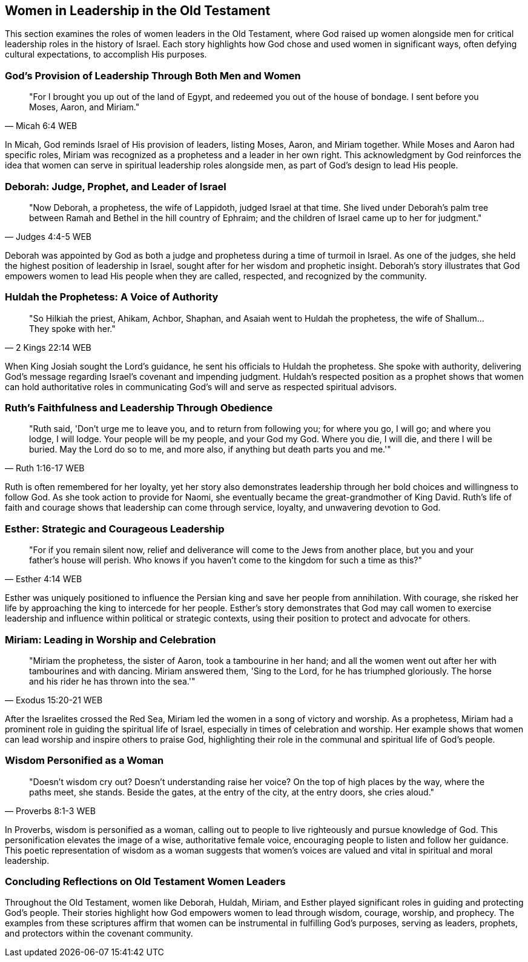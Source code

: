 == Women in Leadership in the Old Testament

This section examines the roles of women leaders in the Old Testament, where God raised up women alongside men for critical leadership roles in the history of Israel. Each story highlights how God chose and used women in significant ways, often defying cultural expectations, to accomplish His purposes.

=== God’s Provision of Leadership Through Both Men and Women
[quote, Micah 6:4 WEB]
____
"For I brought you up out of the land of Egypt, and redeemed you out of the house of bondage. I sent before you Moses, Aaron, and Miriam."
____

In Micah, God reminds Israel of His provision of leaders, listing Moses, Aaron, and Miriam together. While Moses and Aaron had specific roles, Miriam was recognized as a prophetess and a leader in her own right. This acknowledgment by God reinforces the idea that women can serve in spiritual leadership roles alongside men, as part of God’s design to lead His people.

=== Deborah: Judge, Prophet, and Leader of Israel
[quote, Judges 4:4-5 WEB]
____
"Now Deborah, a prophetess, the wife of Lappidoth, judged Israel at that time. She lived under Deborah’s palm tree between Ramah and Bethel in the hill country of Ephraim; and the children of Israel came up to her for judgment."
____

Deborah was appointed by God as both a judge and prophetess during a time of turmoil in Israel. As one of the judges, she held the highest position of leadership in Israel, sought after for her wisdom and prophetic insight. Deborah’s story illustrates that God empowers women to lead His people when they are called, respected, and recognized by the community.

=== Huldah the Prophetess: A Voice of Authority
[quote, 2 Kings 22:14 WEB]
____
"So Hilkiah the priest, Ahikam, Achbor, Shaphan, and Asaiah went to Huldah the prophetess, the wife of Shallum... They spoke with her."
____

When King Josiah sought the Lord’s guidance, he sent his officials to Huldah the prophetess. She spoke with authority, delivering God’s message regarding Israel’s covenant and impending judgment. Huldah’s respected position as a prophet shows that women can hold authoritative roles in communicating God’s will and serve as respected spiritual advisors.

=== Ruth’s Faithfulness and Leadership Through Obedience
[quote, Ruth 1:16-17 WEB]
____
"Ruth said, 'Don’t urge me to leave you, and to return from following you; for where you go, I will go; and where you lodge, I will lodge. Your people will be my people, and your God my God. Where you die, I will die, and there I will be buried. May the Lord do so to me, and more also, if anything but death parts you and me.'"
____

Ruth is often remembered for her loyalty, yet her story also demonstrates leadership through her bold choices and willingness to follow God. As she took action to provide for Naomi, she eventually became the great-grandmother of King David. Ruth’s life of faith and courage shows that leadership can come through service, loyalty, and unwavering devotion to God.

=== Esther: Strategic and Courageous Leadership
[quote, Esther 4:14 WEB]
____
"For if you remain silent now, relief and deliverance will come to the Jews from another place, but you and your father’s house will perish. Who knows if you haven’t come to the kingdom for such a time as this?"
____

Esther was uniquely positioned to influence the Persian king and save her people from annihilation. With courage, she risked her life by approaching the king to intercede for her people. Esther’s story demonstrates that God may call women to exercise leadership and influence within political or strategic contexts, using their position to protect and advocate for others.

=== Miriam: Leading in Worship and Celebration
[quote, Exodus 15:20-21 WEB]
____
"Miriam the prophetess, the sister of Aaron, took a tambourine in her hand; and all the women went out after her with tambourines and with dancing. Miriam answered them, 'Sing to the Lord, for he has triumphed gloriously. The horse and his rider he has thrown into the sea.'"
____

After the Israelites crossed the Red Sea, Miriam led the women in a song of victory and worship. As a prophetess, Miriam had a prominent role in guiding the spiritual life of Israel, especially in times of celebration and worship. Her example shows that women can lead worship and inspire others to praise God, highlighting their role in the communal and spiritual life of God’s people.

=== Wisdom Personified as a Woman
[quote, Proverbs 8:1-3 WEB]
____
"Doesn’t wisdom cry out? Doesn’t understanding raise her voice? On the top of high places by the way, where the paths meet, she stands. Beside the gates, at the entry of the city, at the entry doors, she cries aloud."
____

In Proverbs, wisdom is personified as a woman, calling out to people to live righteously and pursue knowledge of God. This personification elevates the image of a wise, authoritative female voice, encouraging people to listen and follow her guidance. This poetic representation of wisdom as a woman suggests that women’s voices are valued and vital in spiritual and moral leadership.

=== Concluding Reflections on Old Testament Women Leaders
Throughout the Old Testament, women like Deborah, Huldah, Miriam, and Esther played significant roles in guiding and protecting God’s people. Their stories highlight how God empowers women to lead through wisdom, courage, worship, and prophecy. The examples from these scriptures affirm that women can be instrumental in fulfilling God’s purposes, serving as leaders, prophets, and protectors within the covenant community.
